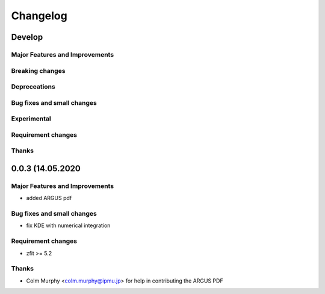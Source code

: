 *********
Changelog
*********

Develop
=======


Major Features and Improvements
-------------------------------

Breaking changes
------------------

Depreceations
-------------


Bug fixes and small changes
---------------------------

Experimental
------------

Requirement changes
-------------------

Thanks
------


0.0.3 (14.05.2020
=================


Major Features and Improvements
-------------------------------
- added ARGUS pdf


Bug fixes and small changes
---------------------------
- fix KDE with numerical integration


Requirement changes
-------------------
- zfit >= 5.2

Thanks
------
- Colm Murphy <colm.murphy@ipmu.jp> for help in contributing the ARGUS PDF
